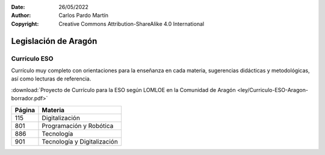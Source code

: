 ﻿:Date: 26/05/2022
:Author: Carlos Pardo Martín
:Copyright: Creative Commons Attribution-ShareAlike 4.0 International


.. _ley-autonomica-aragon:


Legislación de Aragón
=====================


Currículo ESO
-------------
Currículo muy completo con orientaciones para la enseñanza en cada materia,
sugerencias didácticas y metodológicas, así como lecturas de referencia.

:download:`Proyecto de Currículo para la ESO según LOMLOE en la Comunidad de Aragón
<ley/Curriculo-ESO-Aragon-borrador.pdf>`

.. list-table::
   :header-rows: 1

   * - Página
     - Materia
   * - 115
     - Digitalización
   * - 801
     - Programación y Robótica
   * - 886
     - Tecnología
   * - 901
     - Tecnología y Digitalización
